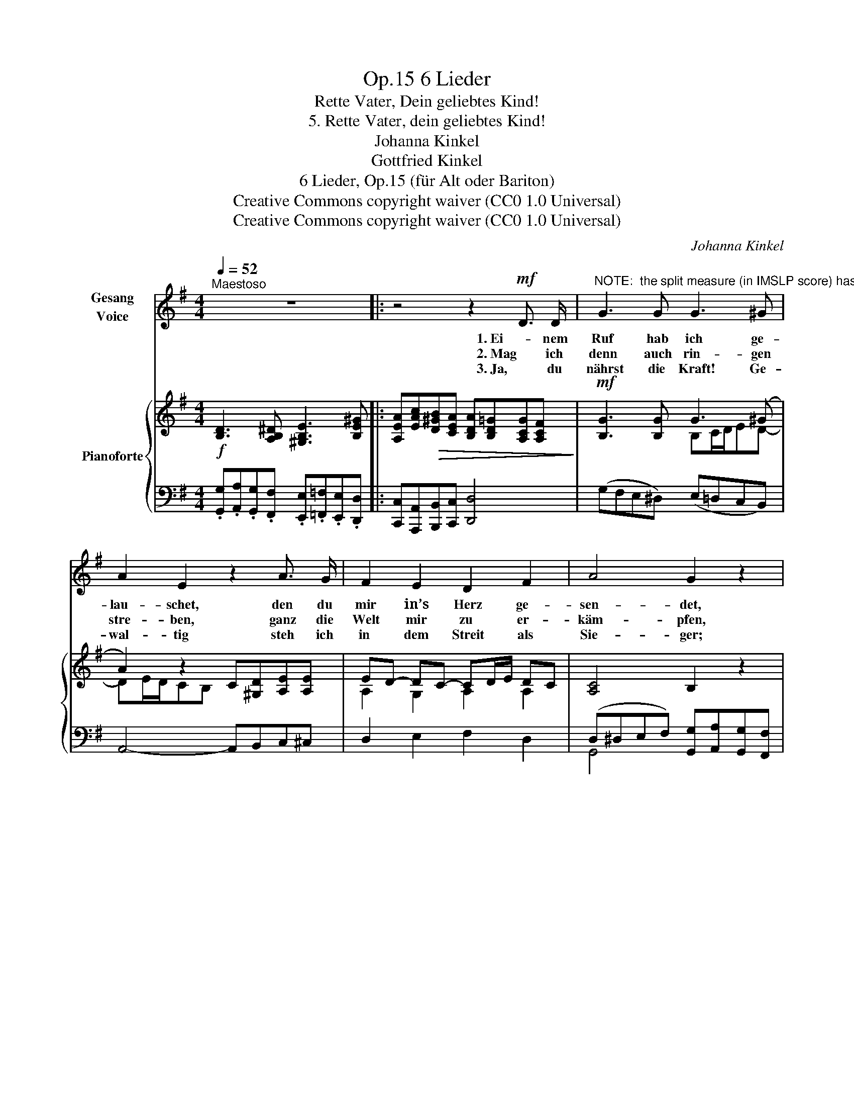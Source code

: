 X:1
T:6 Lieder, Op.15
T:Rette Vater, Dein geliebtes Kind!
T:5. Rette Vater, dein geliebtes Kind!
T:Johanna Kinkel
T:Gottfried Kinkel
T:6 Lieder, Op.15 (für Alt oder Bariton) 
T:Creative Commons copyright waiver (CC0 1.0 Universal)
T:Creative Commons copyright waiver (CC0 1.0 Universal)
C:Johanna Kinkel
Z:Gottfried Kinkel
Z:Creative Commons copyright waiver (CC0 1.0 Universal)
%%score 1 { ( 2 4 ) | ( 3 5 ) }
L:1/8
Q:1/4=52
M:4/4
K:G
V:1 treble nm="Gesang\nVoice"
V:2 treble nm="Pianoforte"
V:4 treble 
V:3 bass 
V:5 bass 
V:1
"^Maestoso" z8 |: z4 z2!mf! D3/2 D/ | %2
w: |1. Ei- nem|
w: |2. Mag ich|
w: |3. Ja, du|
"^NOTE:  the split measure (in IMSLP score) has been eliminated" G3 G G3 ^G | A2 E2 z2 A3/2 G/ | %4
w: Ruf hab ich ge-|lau- schet, den du|
w: denn auch rin- gen|stre- ben, ganz die|
w: nährst die Kraft! Ge-|wal- tig steh ich|
 F2 E2 D2 F2 | A4 G2 z2 |!f! B6 B2 | B4 F4 | ^A6 ^c2 | %9
w: mir in’s Herz ge-|sen- det,|Ew- ger|Va- ter,|Quell des|
w: Welt mir zu er-|käm- pfen,|dass sie|die- ne|dei- nem|
w: in dem Streit als|Sie- ger;|a- ber|weh! mich|trifft ihr|
"^Missing augmentation dot\nin IMSLP edition\n" !fermata!B6!mf! B3/2 A/ | ^G3 E E3 E | %11
w: Lichts! Mein Ver-|der- ben ist ge-|
w: Reich! Ach ich|kann sie doch nicht|
w: Zorn! Und den|küh- nen Got- tes-|
 E>D C2 z2 A3/2 G/ | F3 D D3 D | %13
w: wen- * det, nicht mehr|Tod- ver- kün- dend|
w: däm- * pfen, oft noch|muss ich mich er-|
w: krie- * ger, trifft, ver-|schmäht sie viel- ge-|
 D>C _B,2!f!"^* Die zweite Strophe muss hier piano und rallentando vorgetragen werden.""^* For the second verse play this passage <i>piano</i> and <i>rallentando</i>" B,3 D | %14
w: rau- * schet mir der|
w: ge- * ben ih- rem|
w: stal- * tig mit des|
 _E3 G _B3 G"^*""^*" | !fermata!A4 !fermata!z4 |!mf! =B2 A2 G3/2 F/ G3/2 A/ | F D z2 z4 | %18
w: Sturm des Welt- ge-|richts!|Doch wie sie mir Scha- den|bräch- ten,|
w: Lok- ken süss und|weich.|Schau wie sie mit Zau- ber-|flech- ten|
w: bit- tern To- des|Dorn.|Mit dem letz- ten Feind zu|fech- ten,|
!p! B2 A2 G3/2 F/!pp! G3/2 A/ | F2 z2 z4 |!ff! B4 G2 z2 | d4 A2 z2 | B3!p! D!<(! =F3 F | %23
w: stets die Schaar der Fein- de|sinnt;|Ret- te,|ret- te|Du aus die- sen|
w: ih- rer Schön- heit mich um-|spinnt;|Ret- te,|ret- te|Du aus Sün- den|
w: hilf, Herr, mei- ne Kraft ver-|rinnt;|Ret- te,|ret- te|Du aus To- des|
 (!>!_E7/2 D/)!<)!!mp! C4 |!mf!"^ritenuto un poco"[Q:1/4=51]!<(! c4 B4 | (B2 A2) G4 | %26
w: Näch- * ten,|Va- ter,|dein _ ge-|
w: Näch- * ten,|" "|" * "|
w: Näch- * ten,|" "|" * "|
"^molto rallent."[Q:1/4=48] A4!<)![Q:1/4=44]!f!!>(! B7/2 !fermata!A/ | G4!>)! z4[Q:1/4=49] | %28
w: lieb- * tes|Kind!|
w: " * "|"|
w: " * "|"|
"^a tempo."[Q:1/4=52]"^.5"!mf! A4 D2 z2 |!>(! !>!E2 D2 B3 G | %30
w: Ret- te|* ter, dein ge-|
w: " "|* " " "|
w: " "|* " " "|
"^calando."[Q:1/4=51] (F4{GF}[Q:1/4=49] E3) F!>)! |!pp![Q:1/4=51] G4[Q:1/4=52]"^.5" z4 :| z8 | z8 | %34
w: lieb- * tes|Kind!|||
w: " * "|"|||
w: " * "|"|||
"_( Gottfried Kinkel )" !fermata!z8 |] %35
w: |
w: |
w: |
V:2
!f! [B,D]3 [A,B,^D] [^G,B,E]3 [B,E^G] |: [A,EA][EAc]!>(![D^GB][CEA] [B,DA][B,D=G][A,CG][A,CF]!>)! | %2
!mf! [B,G]3 [B,G] G3 (^G | A2) z2 C[^G,D][A,E][A,E] | ED- DC- CD/E/ DC | [A,C]4 B,2 z2 | %6
!f! [B,EG]2 [B,EG]>[B,EG] !>![B,FA]2 [B,EG]2 | [B,^DF]2 [FB^d]>[FBd] [F^ce]2 [FBd]2 | %8
 [E^A^c]2 [EAc]>[EAc] !>![EAc]2 [EAc]2 | [^DFB]2 [F,B,D]>[F,B,D] !fermata![F,B,D]2!mf! [B,D][B,F] | %10
 [B,E]2 .[^G,B,].[A,C] .[B,D].[A,C].[B,D].[G,B,] | [A,C]>[B,D] [CE]2 z2 [A,E][A,E] | %12
 [A,D]2[I:staff +1] .[F,A,].[G,_B,] .[A,C].[G,B,].[A,C].[F,A,] | %13
 [G,_B,]>[A,C] [B,D]2!f! (3[_A,B,][A,B,][A,B,] (3[A,B,][A,B,][A,B,] | %14
 (3[G,_B,]"_Need to add flats to Bs"[I:staff -1][!courtesy!_B,_EG][B,EG] (3[B,EG][B,EG][B,EG] (3[^CG] !3
1
![CG]!4
1
![CA] (3[C!courtesy!_B][CA][CG] | %15
 (3[D^FA][DFA][DFA] (3[DFA][DFA][DFA] [DFA]2 !fermata!z2 |!mf! [DG=B]2 [B,FA]2 [B,EG]2 [A,EG]2 | %17
 [DF][Ad] e>c!>(! cB/c/ dc!>)! |!p! [DGB]2 [B,FA]2 [B,EG]2!pp! [A,EG]2 | %19
 [DF]!mp![Ad] e>c cB/c/!<(! dc!<)! |!ff! G, D[DG][DB] [Dd][DB][DA][DG] | %21
[I:staff +1] D,[I:staff -1] D[DF][DA] [Dd][Dc][DB][DA] | %22
 [G,G]!pp!!<(![I:staff +1] [=F,B,][F,B,][F,B,] !/![F,B,]4 |[I:staff -1] !/!C4!mp! !/!C4!<)! | %24
!mf!!<(! [C_EA][CEA][CDA][CDA] [B,DA][B,DA][B,DG][B,DG] | %25
 [B,G][B,G][B,F][B,F] [B,F][B,F][B,E][B,EG] | %26
 [A,EG]4!<)!!f! [A,DG][A,DG] !fermata![A,=CG] !fermata![A,CF] | z!>(! D[DG][DB] [Dd][DB][DA][DG] | %28
 z D[DF][DA] [Dd][Dc][DB][DA] | G4 z [G,B,D][G,B,D][G,B,D] | %30
"^calando." z [A,CD][A,CD][A,CD] z [A,CD][A,CD][A,CD]!>)! | %31
"^a tempo"!p! [B,D]3 [A,B,^D] [^G,B,E]3 [B,E^G] :| %32
 [A,EA][EAc][D^GB][CEA] [B,-DA][B,D=G][A,-CG][A,CF] | [B,DG]4!f! [CEG]4 | !fermata![B,DG]8 |] %35
V:3
 .[G,,G,].[A,,A,].[G,,G,].[F,,F,] .[E,,E,].[=F,,=F,].[E,,E,].[D,,D,] |: %1
 [C,,C,][A,,,A,,][B,,,B,,][C,,C,] [D,,D,]4 | (G,F,E,^D,) (E,=D,C,B,,) | A,,4- A,,B,,C,^C, | %4
 D,2 E,2 F,2 D,2 | (D,^D,E,F,) [G,,G,][A,,A,][G,,G,][F,,F,] | %6
 [E,,E,]2 [E,,E,]>[E,,E,] [^D,,^D,]2 [E,,E,]2 | [B,,,B,,]2 [B,,B,]>[B,,B,] [^A,,^A,]2 [B,,B,]2 | %8
 [F,,F,]2 [F,,F,]>[F,,F,] !>![G,,G,]2 [F,,F,]2 | %9
 [B,,,B,,]2 [B,,,B,,]>[B,,,B,,] !fermata![B,,,B,,]2 [B,,,B,,][^D,,^D,] | %10
 [E,,E,]3 [E,,E,] [E,,E,]3 [E,,E,] | E,4 C,B,,C,^C, | D,3 [D,,D,] [D,,D,]3 [D,,D,] | %13
 [G,,D,]4 (3[=F,,D,][F,,D,][F,,D,] (3[F,,D,][F,,D,][F,,D,] | %14
 (3[_E,,_E,] E,,!3!^F,, (3!2!G,,!1!A,,!2!_B,, (3!1!_E,E,E, (3[E,,E,][E,,E,][E,,E,] | %15
"_IMSLP has confusing \nor inaccurate tremolo -\nreplace with quavers for clarity\n" (3[D,,D,][D,,D,][D,,D,] (3[D,,D,][D,,D,][D,,D,] [D,,D,]2 !fermata!z2 | %16
 G,,G,B,,^D, E,=D,^C,A,, | D,F,^G,E, A,=G,F,D, | G,,G,B,,^D, E,=D,^C,A,, | D,F,^G,E, A,=G,F,D, | %20
 [G,,,G,,] [D,G,B,][D,G,B,][D,G,B,] !/![D,G,B,]4 | %21
!8vb(! D,,,!8vb)! [D,F,C][D,F,C][D,F,C] !/![D,F,C]4 | [G,,,G,,] [G,,D,][G,,D,][G,,D,] !/![G,,D,]4 | %23
"_I have added\ntremolo to\n bass notes\n" !/!!>![_A,,,_A,,]4 !/!!>![G,,,G,,]4 | %24
 [F,,F,][F,,F,][F,,F,][F,,F,] !/![G,,G,]4 | !/![^D,,^D,]4 [E,,E,][E,,E,][E,,E,][=D,,=D,] | %26
 [C,,C,][C,,C,][^C,,^C,][C,,C,] [D,,D,][D,,D,][D,,D,] !fermata![D,,D,] | %27
 [G,,,G,,]!mf! [D,G,B,][D,G,B,][D,G,B,] !/![D,G,B,]4 | [D,,D,] [D,F,C][D,F,C][D,F,C] !/![D,F,C]4 | %29
 G,,4 [D,,D,]4 | [D,,D,]4 [D,,D,]4 | %31
 [G,,G,]!mf![A,,A,][G,,G,][F,,F,] [E,,E,][=F,,=F,][E,,E,][D,,D,] :| %32
 [C,,C,][A,,,A,,][B,,,B,,][C,,C,] !/![D,,D,]4 | [G,,D,]4 [C,,C,]4 | !fermata![G,,,G,,]8 |] %35
V:4
 x8 |: x8 | x4 B,C/D/ED- | DE/D/CB, x4 | A,2 G,2 A,2 A,2 | x8 | x8 | x8 | x8 | x8 | x8 | x8 | x8 | %13
 x8 | x8 | x8 | x8 | x2 B2 A2 A2 | x8 | x2 B2 A2 A2 | x8 | x8 | x8 | %23
[I:staff +1] !/![C,_E,]4 !/![C,E,]4 | x8 | x8 | x8 | x8 | x8 |[I:staff -1] G[B,D][B,D][B,D] x4 | %30
 x8 | x8 :| x8 | x8 | x8 |] %35
V:5
 x8 |: x8 | x8 | x8 | x8 | G,,4 x4 | z8 | x8 | x8 | x8 | x8 | A,,3 B,, x4 | x8 | x8 | x8 | x8 | %16
 x8 | x8 | x8 | x8 | x8 |!8vb(! x!8vb)! x7 | x8 | x8 | x8 | x8 | x8 | x8 | x8 | %29
 G,,[D,G,][D,G,][D,G,] x4 | x8 | x8 :| x8 | x8 | x8 |] %35

